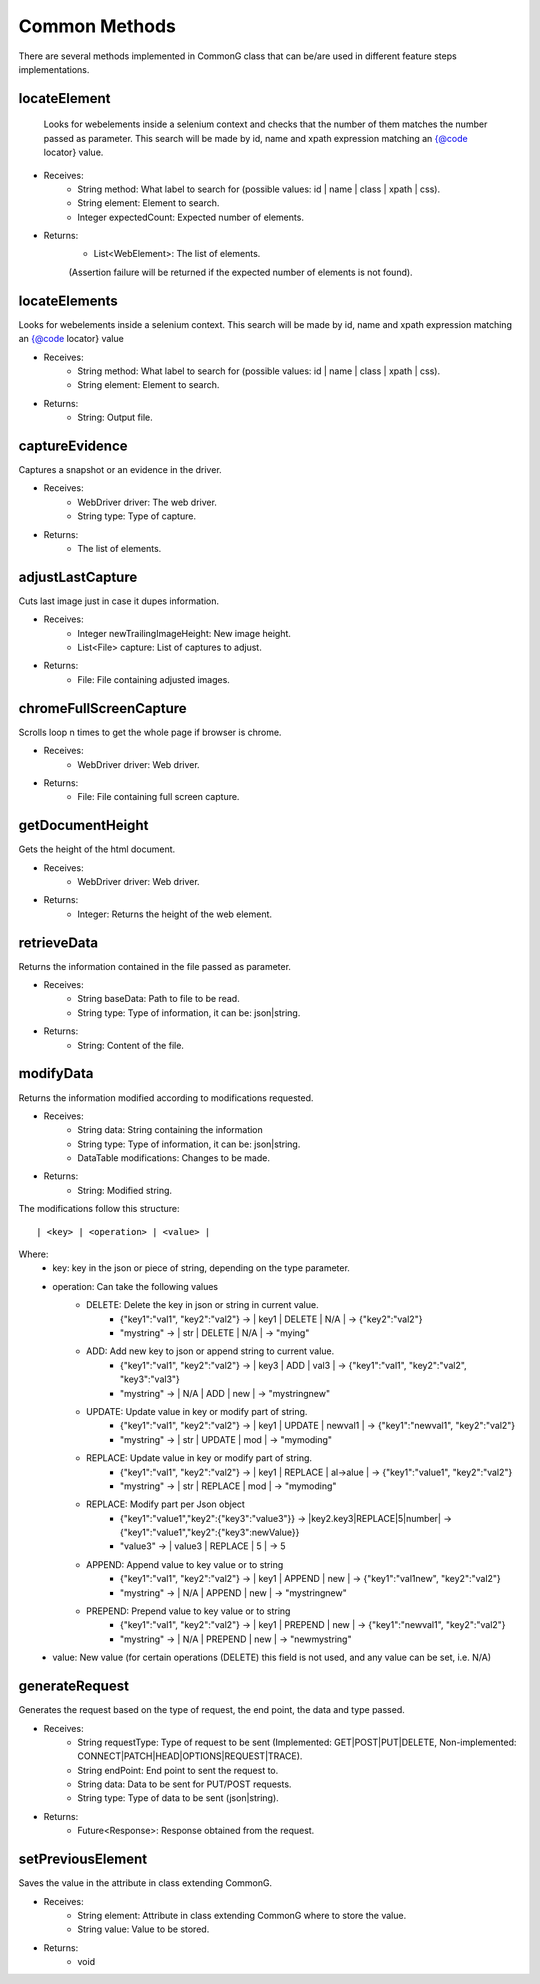 Common Methods
**************

There are several methods implemented in CommonG class that can be/are used in different feature steps implementations.

locateElement
=============

 Looks for webelements inside a selenium context and checks that the number of them matches the number passed as parameter.
 This search will be made by id, name and xpath expression matching an {@code locator} value.

- Receives:
	- String method: What label to search for (possible values: id | name | class | xpath | css).
	- String element: Element to search.
	- Integer expectedCount: Expected number of elements.

- Returns:
	- List<WebElement>: The list of elements.
	(Assertion failure will be returned if the expected number of elements is not found).


locateElements
==============

Looks for webelements inside a selenium context.
This search will be made by id, name and xpath expression matching an {@code locator} value

- Receives:
	- String method: What label to search for (possible values: id | name | class | xpath | css).
	- String element: Element to search.

- Returns:
	- String: Output file.


captureEvidence
===============

Captures a snapshot or an evidence in the driver.

- Receives:
	- WebDriver driver: The web driver.
	- String type: Type of capture.
	
- Returns:
	- The list of elements.


adjustLastCapture
=================

Cuts last image just in case it dupes information.

- Receives:
	- Integer newTrailingImageHeight: New image height.
	- List<File> capture: List of captures to adjust.
	
- Returns:
	- File: File containing adjusted images.

chromeFullScreenCapture
=======================

Scrolls loop n times to get the whole page if browser is chrome.

- Receives:
	- WebDriver driver: Web driver.
	
- Returns:
	- File: File containing full screen capture.


getDocumentHeight
=================

Gets the height of the html document.

- Receives:
	- WebDriver driver: Web driver.
	
- Returns:
	- Integer: Returns the height of the web element.


retrieveData
============

Returns the information contained in the file passed as parameter.

- Receives:
	- String baseData: Path to file to be read.
	- String type: Type of information, it can be: json|string.
	
- Returns:
	- String: Content of the file.

modifyData
==========

Returns the information modified according to modifications requested.

- Receives:
	- String data: String containing the information
	- String type: Type of information, it can be: json|string.
	- DataTable modifications: Changes to be made.
	
- Returns:
	- String: Modified string.

The modifications follow this structure:
::
	| <key> | <operation> | <value> |

Where:
	- key: key in the json or piece of string, depending on the type parameter.
	- operation: Can take the following values
		- DELETE: Delete the key in json or string in current value.
			- {"key1":"val1", "key2":"val2"} -> | key1 | DELETE | N/A | -> {"key2":"val2"}
			- "mystring" -> | str | DELETE | N/A | -> "mying"
		- ADD: Add new key to json or append string to current value.
			- {"key1":"val1", "key2":"val2"} -> | key3 | ADD | val3 | -> {"key1":"val1", "key2":"val2", "key3":"val3"}
			- "mystring" -> | N/A | ADD | new | -> "mystringnew"
		- UPDATE: Update value in key or modify part of string.
			- {"key1":"val1", "key2":"val2"} -> | key1 | UPDATE | newval1 | -> {"key1":"newval1", "key2":"val2"}
			- "mystring" -> | str | UPDATE | mod | -> "mymoding"
		- REPLACE: Update value in key or modify part of string.
			- {"key1":"val1", "key2":"val2"} -> | key1 | REPLACE | al->alue | -> {"key1":"value1", "key2":"val2"}
			- "mystring" -> | str | REPLACE | mod | -> "mymoding"
                - REPLACE: Modify part per Json object
		        - {"key1":"value1","key2":{"key3":"value3"}} -> |key2.key3|REPLACE|5|number| -> {"key1":"value1","key2":{"key3":newValue}}
                        - "value3" -> | value3 | REPLACE | 5 | -> 5
		- APPEND: Append value to key value or to string
			- {"key1":"val1", "key2":"val2"} -> | key1 | APPEND | new | -> {"key1":"val1new", "key2":"val2"}
			- "mystring" -> | N/A | APPEND | new | -> "mystringnew"
		- PREPEND: Prepend value to key value or to string
			- {"key1":"val1", "key2":"val2"} -> | key1 | PREPEND | new | -> {"key1":"newval1", "key2":"val2"}
			- "mystring" -> | N/A | PREPEND | new | -> "newmystring"
	- value: New value (for certain operations (DELETE) this field is not used, and any value can be set, i.e. N/A)


generateRequest
===============

Generates the request based on the type of request, the end point, the data and type passed.

- Receives:
	- String requestType: Type of request to be sent (Implemented: GET|POST|PUT|DELETE, Non-implemented: CONNECT|PATCH|HEAD|OPTIONS|REQUEST|TRACE).
	- String endPoint: End point to sent the request to.
	- String data: Data to be sent for PUT/POST requests.
	- String type: Type of data to be sent (json|string).
	
- Returns:
	- Future<Response>: Response obtained from the request.


setPreviousElement
==================

Saves the value in the attribute in class extending CommonG.

- Receives:
	- String element: Attribute in class extending CommonG where to store the value.
	- String value: Value to be stored.
	
- Returns:
	- void

